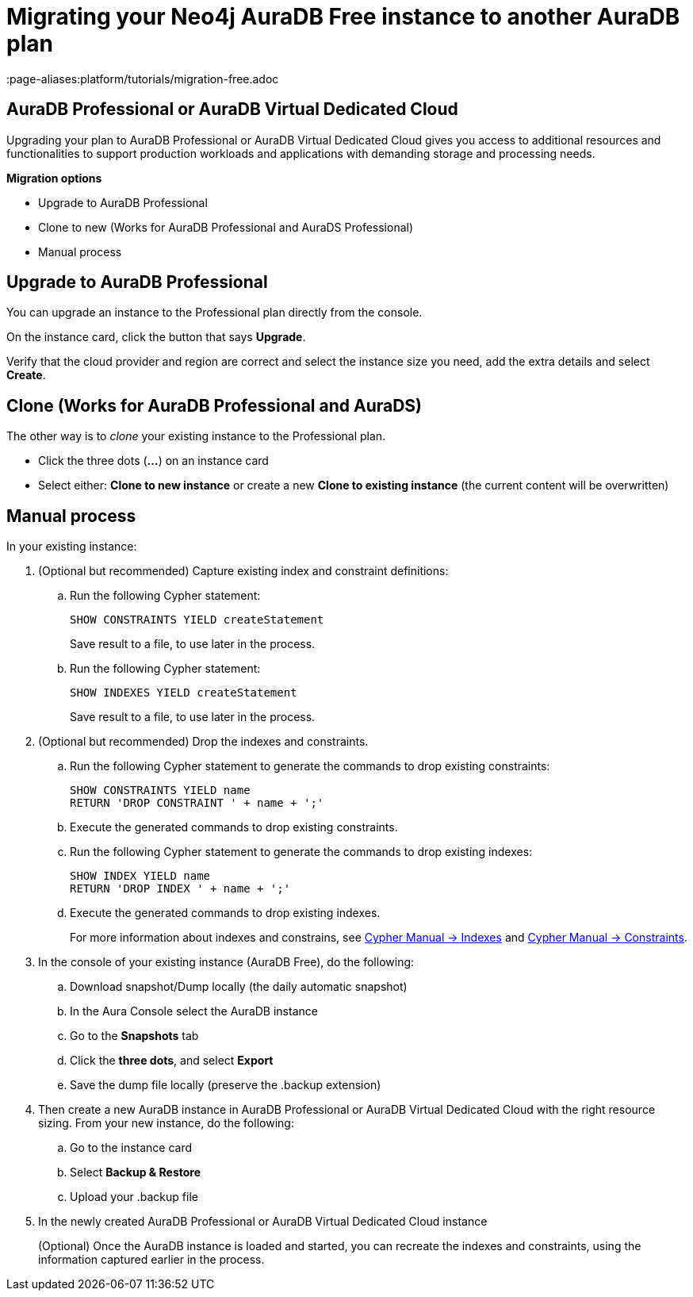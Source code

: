 = Migrating your Neo4j AuraDB Free instance to another AuraDB plan
:description: This section describes migrating your Neo4j AuraDB Free Instance to another AuraDB plan 
:page-aliases:platform/tutorials/migration-free.adoc

== AuraDB Professional or AuraDB Virtual Dedicated Cloud

Upgrading your plan to AuraDB Professional or AuraDB Virtual Dedicated Cloud gives you access to additional resources and functionalities to support production workloads and applications with demanding storage and processing needs.

*Migration options*

* Upgrade to AuraDB Professional 
* Clone to new (Works for AuraDB Professional and AuraDS Professional) 
* Manual process

== Upgrade to AuraDB Professional

You can upgrade an instance to the Professional plan directly from the console.

On the instance card, click the button that says *Upgrade*. 

Verify that the cloud provider and region are correct and select the instance size you need, add the extra details and select *Create*.

== Clone (Works for AuraDB Professional and AuraDS)

The other way is to _clone_ your existing instance to the Professional plan. 

* Click the three dots (*...*) on an instance card
* Select either: *Clone to new instance* or create a new *Clone to existing instance* (the current content will be overwritten)

== Manual process

In your existing instance:

. (Optional but recommended) Capture existing index and constraint definitions:
.. Run the following Cypher statement:
+
[source,cypher]
----
SHOW CONSTRAINTS YIELD createStatement
----
+
Save result to a file, to use later in the process.
.. Run the following Cypher statement:
+
[source,cypher]
----
SHOW INDEXES YIELD createStatement
----
+
Save result to a file, to use later in the process.

. (Optional but recommended) Drop the indexes and constraints.
.. Run the following Cypher statement to generate the commands to drop existing constraints:
+
[source,cypher]
----
SHOW CONSTRAINTS YIELD name
RETURN 'DROP CONSTRAINT ' + name + ';'
----
.. Execute the generated commands to drop existing constraints.
.. Run the following Cypher statement to generate the commands to drop existing indexes:
+
[source,cypher]
----
SHOW INDEX YIELD name
RETURN 'DROP INDEX ' + name + ';'
----
.. Execute the generated commands to drop existing indexes.
+
For more information about indexes and constrains, see link:{neo4j-docs-base-uri}/cypher-manual/current/indexes/[Cypher Manual -> Indexes] and link:{neo4j-docs-base-uri}/cypher-manual/current/constraints/[Cypher Manual -> Constraints].
+
. In the console of your existing instance (AuraDB Free), do the following:

.. Download snapshot/Dump locally (the daily automatic snapshot)
.. In the Aura Console select the AuraDB instance
.. Go to the *Snapshots* tab
.. Click the *three dots*, and select *Export*
.. Save the dump file locally (preserve the .backup extension)
+
. Then create a new AuraDB instance in AuraDB Professional or AuraDB Virtual Dedicated Cloud with the right resource sizing.
From your new instance, do the following:

.. Go to the instance card
.. Select *Backup & Restore*
.. Upload your .backup file
+
. In the newly created AuraDB Professional or AuraDB Virtual Dedicated Cloud instance
+
(Optional) Once the AuraDB instance is loaded and started, you can recreate the indexes and constraints, using the information captured earlier in the process.